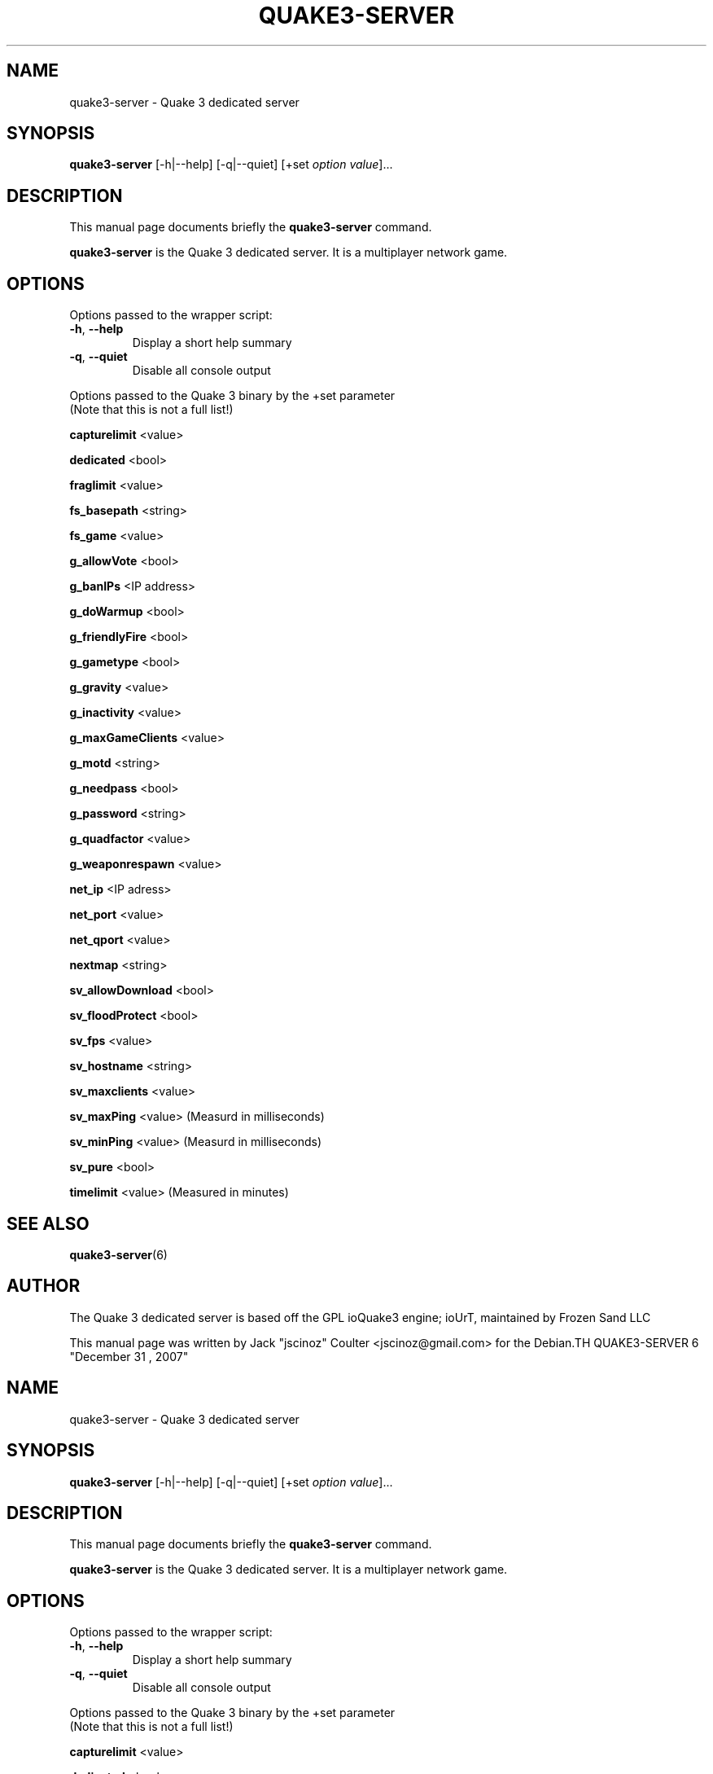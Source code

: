 .TH QUAKE3-SERVER 6 "June 25 , 2008"
.SH NAME
quake3-server \- Quake 3 dedicated server
.SH SYNOPSIS
.B quake3-server
[\-h|\-\-help] [\-q|\-\-quiet] [+set \fIoption\fP \fIvalue\fP]...
.SH DESCRIPTION
.PP
This manual page documents briefly the
.B quake3-server
command.
.PP
\fBquake3-server\fP is the Quake 3 dedicated server. It is a multiplayer network game.
.SH OPTIONS
Options passed to the wrapper script:
.TP
\fB\-h\fR, \fB\-\-help\fR
Display a short help summary
.TP
\fB\-q\fR, \fB\-\-quiet\fR
Disable all console output
.PP
Options passed to the Quake 3 binary by the +set parameter
.br
(Note that this is not a full list!)
.PP
\fBcapturelimit\fR <value>
.PP
\fBdedicated\fR <bool>
.PP
\fBfraglimit\fR <value>
.PP
\fBfs_basepath\fR <string>
.PP
\fBfs_game\fR <value>
.PP
\fBg_allowVote\fR <bool>
.PP
\fBg_banIPs\fR <IP address>
.PP
\fBg_doWarmup\fR <bool>
.PP
\fBg_friendlyFire\fR <bool>
.PP
\fBg_gametype\fR <bool>
.PP
\fBg_gravity\fR <value>
.PP
\fBg_inactivity\fR <value>
.PP
\fBg_maxGameClients\fR <value>
.PP
\fBg_motd\fR <string>
.PP
\fBg_needpass\fR <bool>
.PP
\fBg_password\fR <string>
.PP
\fBg_quadfactor\fR <value>
.PP
\fBg_weaponrespawn\fR <value>
.PP
\fBnet_ip\fR <IP adress>
.PP
\fBnet_port\fR <value>
.PP
\fBnet_qport\fR <value>
.PP
\fBnextmap\fR <string>
.PP
\fBsv_allowDownload\fR <bool>
.PP
\fBsv_floodProtect\fR <bool>
.PP
\fBsv_fps\fR <value>
.PP
\fBsv_hostname\fR <string>
.PP
\fBsv_maxclients\fR <value>
.PP
\fBsv_maxPing\fR <value>
(Measurd in milliseconds)
.PP
\fBsv_minPing\fR <value>
(Measurd in milliseconds)
.PP
\fBsv_pure\fR <bool>
.PP
\fBtimelimit\fR <value>
(Measured in minutes)
.BR
.SH SEE ALSO
.BR quake3-server (6)
.br
.SH AUTHOR
The Quake 3 dedicated server is based off the GPL ioQuake3 engine; ioUrT, maintained by Frozen Sand LLC
.PP
This manual page was written by Jack "jscinoz" Coulter <jscinoz@gmail.com> for the Debian.TH QUAKE3-SERVER 6 "December 31 , 2007"
.SH NAME
quake3-server \- Quake 3 dedicated server
.SH SYNOPSIS
.B quake3-server
[\-h|\-\-help] [\-q|\-\-quiet] [+set \fIoption\fP \fIvalue\fP]...
.SH DESCRIPTION
.PP
This manual page documents briefly the
.B quake3-server
command.
.PP
\fBquake3-server\fP is the Quake 3 dedicated server. It is a multiplayer network game.
.SH OPTIONS
Options passed to the wrapper script:
.TP
\fB\-h\fR, \fB\-\-help\fR
Display a short help summary
.TP
\fB\-q\fR, \fB\-\-quiet\fR
Disable all console output
.PP
Options passed to the Quake 3 binary by the +set parameter
.br
(Note that this is not a full list!)
.PP
\fBcapturelimit\fR <value>
.PP
\fBdedicated\fR <bool>
.PP
\fBfraglimit\fR <value>
.PP
\fBfs_basepath\fR <string>
.PP
\fBfs_game\fR <value>
.PP
\fBg_allowVote\fR <bool>
.PP
\fBg_banIPs\fR <IP address>
.PP
\fBg_doWarmup\fR <bool>
.PP
\fBg_friendlyFire\fR <bool>
.PP
\fBg_gametype\fR <bool>
.PP
\fBg_gravity\fR <value>
.PP
\fBg_inactivity\fR <value>
.PP
\fBg_maxGameClients\fR <value>
.PP
\fBg_motd\fR <string>
.PP
\fBg_needpass\fR <bool>
.PP
\fBg_password\fR <string>
.PP
\fBg_quadfactor\fR <value>
.PP
\fBg_weaponrespawn\fR <value>
.PP
\fBnet_ip\fR <IP adress>
.PP
\fBnet_port\fR <value>
.PP
\fBnet_qport\fR <value>
.PP
\fBnextmap\fR <string>
.PP
\fBsv_allowDownload\fR <bool>
.PP
\fBsv_floodProtect\fR <bool>
.PP
\fBsv_fps\fR <value>
.PP
\fBsv_hostname\fR <string>
.PP
\fBsv_maxclients\fR <value>
.PP
\fBsv_maxPing\fR <value>
(Measured in milliseconds)
.PP
\fBsv_minPing\fR <value>
(Measured in milliseconds)
.PP
\fBsv_pure\fR <bool>
.PP
\fBtimelimit\fR <value>
(Measured in minutes)
.BR
.SH SEE ALSO
.BR quake3 (6)
.br
.SH AUTHOR
The Quake 3 dedicated server is based off the GPL ioQuake3 engine; ioUrT, maintained by Frozen Sand LLC
.PP
This manual page was written by Jack "jscinoz" Coulter <jscinoz@gmail.com> for the Debian project (but may be used by others). It is largely based off the manual page written by Bruno "Fuddl" Kleinert <fuddl@gmx.de> for the Debian project. Permission is granted to copy, distribute and/or modify this document under the terms of the GNU General Public License, Version 2 any later version published by the Free Software Foundation.
.PP
On Debian systems, the complete text of the GNU General Public License can be found in /usr/share/common-licenses/GPL-2. project (but may be used by others). It is largely based off the manual page written by Bruno "Fuddl" Kleinert <fuddl@gmx.de> for the Debian project. Permission is granted to copy, distribute and/or modify this document under the terms of the GNU General Public License, Version 2 any later version published by the Free Software Foundation.
.PP
On Debian systems, the complete text of the GNU General Public License can be found in /usr/share/common-licenses/GPL-2.
